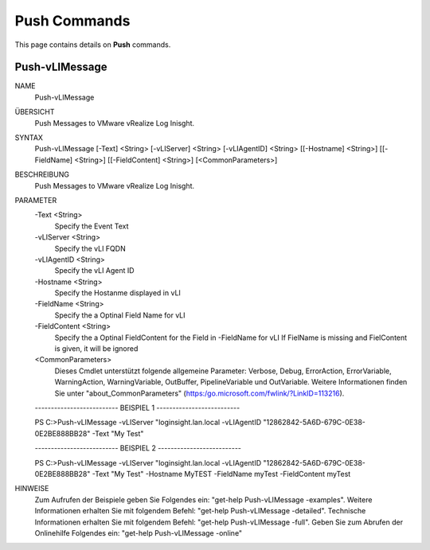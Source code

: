 ﻿Push Commands
=========================

This page contains details on **Push** commands.

Push-vLIMessage
-------------------------


NAME
    Push-vLIMessage
    
ÜBERSICHT
    Push Messages to VMware vRealize Log Inisght.
    
    
SYNTAX
    Push-vLIMessage [-Text] <String> [-vLIServer] <String> [-vLIAgentID] <String> [[-Hostname] <String>] [[-FieldName] <String>] [[-FieldContent] <String>] [<CommonParameters>]
    
    
BESCHREIBUNG
    Push Messages to VMware vRealize Log Inisght.
    

PARAMETER
    -Text <String>
        Specify the Event Text
        
    -vLIServer <String>
        Specify the vLI FQDN
        
    -vLIAgentID <String>
        Specify the vLI Agent ID
        
    -Hostname <String>
        Specify the Hostanme displayed in vLI
        
    -FieldName <String>
        Specify the a Optinal Field Name for vLI
        
    -FieldContent <String>
        Specify the a Optinal FieldContent for the Field in -FieldName for vLI
        If FielName is missing and FielContent is given, it will be ignored
        
    <CommonParameters>
        Dieses Cmdlet unterstützt folgende allgemeine Parameter: Verbose, Debug,
        ErrorAction, ErrorVariable, WarningAction, WarningVariable,
        OutBuffer, PipelineVariable und OutVariable. Weitere Informationen finden Sie unter 
        "about_CommonParameters" (https:/go.microsoft.com/fwlink/?LinkID=113216). 
    
    -------------------------- BEISPIEL 1 --------------------------
    
    PS C:\>Push-vLIMessage -vLIServer "loginsight.lan.local -vLIAgentID "12862842-5A6D-679C-0E38-0E2BE888BB28" -Text "My Test"
    
    
    
    
    
    
    -------------------------- BEISPIEL 2 --------------------------
    
    PS C:\>Push-vLIMessage -vLIServer "loginsight.lan.local -vLIAgentID "12862842-5A6D-679C-0E38-0E2BE888BB28" -Text "My Test" -Hostname MyTEST -FieldName myTest -FieldContent myTest
    
    
    
    
    
    
HINWEISE
    Zum Aufrufen der Beispiele geben Sie Folgendes ein: "get-help Push-vLIMessage -examples".
    Weitere Informationen erhalten Sie mit folgendem Befehl: "get-help Push-vLIMessage -detailed".
    Technische Informationen erhalten Sie mit folgendem Befehl: "get-help Push-vLIMessage -full".
    Geben Sie zum Abrufen der Onlinehilfe Folgendes ein: "get-help Push-vLIMessage -online"




